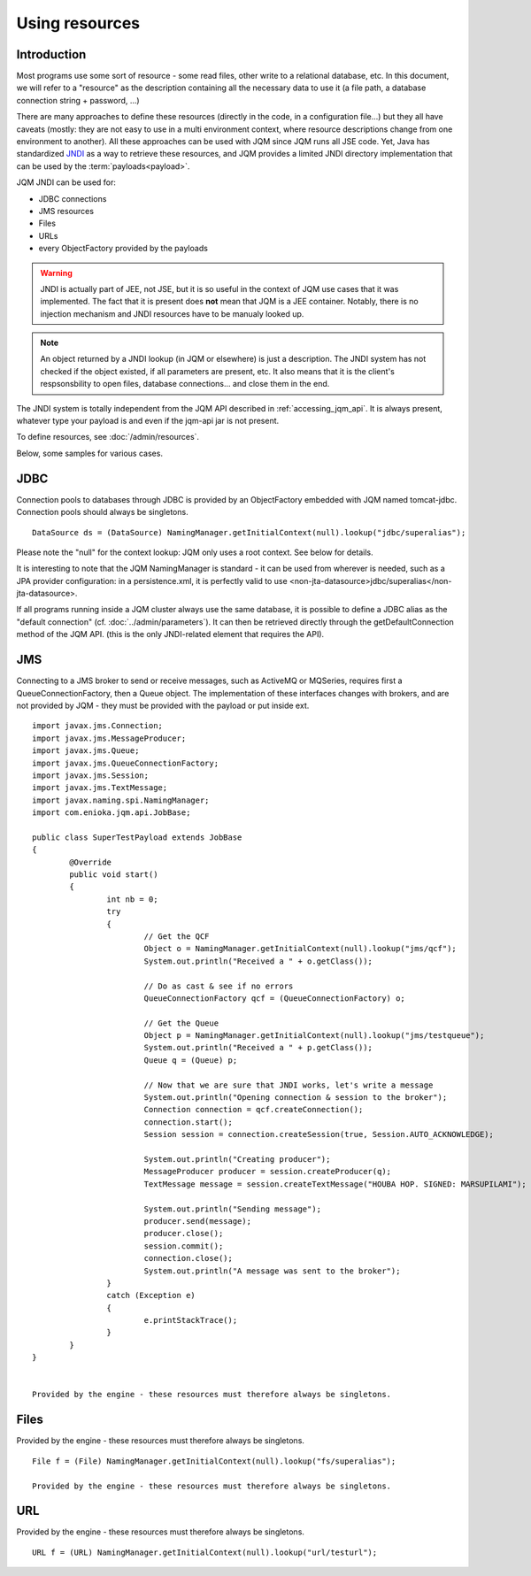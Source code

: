 Using resources
###################

.. highlight:: java


Introduction
***************************************

Most programs use some sort of resource - some read files, other write to a relational database, etc. 
In this document, we will refer to a "resource" as the description containing all the necessary data 
to use it (a file path, a database connection string + password, ...)

There are many approaches to define these resources (directly in the code, in a configuration file...) but they all have caveats
(mostly: they are not easy to use in a multi environment context, where resource descriptions change from one environment to another).
All these approaches can be used with JQM since JQM runs all JSE code.
Yet, Java has standardized `JNDI <http://en.wikipedia.org/wiki/Java_Naming_and_Directory_Interface>`_ as a way to retrieve these resources, and JQM provides a limited JNDI directory implementation that can be used by 
the :term:`payloads<payload>`.

JQM JNDI can be used for:

* JDBC connections
* JMS resources
* Files
* URLs
* every ObjectFactory provided by the payloads

.. warning:: JNDI is actually part of JEE, not JSE, but it is so useful in the context of JQM use cases that it was implemented. The fact
	that it is present does **not** mean that JQM is a JEE container. Notably, there is no injection mechanism and JNDI resources have to be
	manualy looked up.

.. note:: An object returned by a JNDI lookup (in JQM or elsewhere) is just a description. The JNDI system has not checked if the object existed, if
	all parameters are present, etc. It also means that it is the client's respsonsbility to open files, database connections... and close them
	in the end.

The JNDI system is totally independent from the JQM API described in :ref:`accessing_jqm_api`. It is always
present, whatever type your payload is and even if the jqm-api jar is not present.


To define resources, see :doc:`/admin/resources`.

Below, some samples for various cases.

JDBC
*****
Connection pools to databases through JDBC is provided by an ObjectFactory embedded with JQM named tomcat-jdbc.
Connection pools should always be singletons.

::

        DataSource ds = (DataSource) NamingManager.getInitialContext(null).lookup("jdbc/superalias");

Please note the "null" for the context lookup: JQM only uses a root context. See below for details.

It is interesting to note that the JQM NamingManager is standard - it can be used from wherever is needed, such as a JPA provider configuration:
in a persistence.xml, it is perfectly valid to use <non-jta-datasource>jdbc/superalias</non-jta-datasource>.

If all programs running inside a JQM cluster always use the same database, it is possible to define a JDBC alias as the "default 
connection" (cf. :doc:`../admin/parameters`). It can then be retrieved directly through the getDefaultConnection method of the JQM API.
(this is the only JNDI-related element that requires the API).

JMS
*******
Connecting to a JMS broker to send or receive messages, such as ActiveMQ or MQSeries, requires 
first a QueueConnectionFactory, then a Queue object. The implementation of these interfaces
changes with brokers, and are not provided by JQM - they must be provided with the payload or put inside ext.

::

        import javax.jms.Connection;
        import javax.jms.MessageProducer;
        import javax.jms.Queue;
        import javax.jms.QueueConnectionFactory;
        import javax.jms.Session;
        import javax.jms.TextMessage;
        import javax.naming.spi.NamingManager;
        import com.enioka.jqm.api.JobBase;

        public class SuperTestPayload extends JobBase
        {
                @Override
                public void start()
                {
                        int nb = 0;
                        try
                        {
                                // Get the QCF
                                Object o = NamingManager.getInitialContext(null).lookup("jms/qcf");
                                System.out.println("Received a " + o.getClass());

                                // Do as cast & see if no errors
                                QueueConnectionFactory qcf = (QueueConnectionFactory) o;

                                // Get the Queue
                                Object p = NamingManager.getInitialContext(null).lookup("jms/testqueue");
                                System.out.println("Received a " + p.getClass());
                                Queue q = (Queue) p;

                                // Now that we are sure that JNDI works, let's write a message
                                System.out.println("Opening connection & session to the broker");
                                Connection connection = qcf.createConnection();
                                connection.start();
                                Session session = connection.createSession(true, Session.AUTO_ACKNOWLEDGE);

                                System.out.println("Creating producer");
                                MessageProducer producer = session.createProducer(q);
                                TextMessage message = session.createTextMessage("HOUBA HOP. SIGNED: MARSUPILAMI");

                                System.out.println("Sending message");
                                producer.send(message);
                                producer.close();
                                session.commit();
                                connection.close();
                                System.out.println("A message was sent to the broker");
                        }
                        catch (Exception e)
                        {
                                e.printStackTrace();
                        }
                }
        }


        Provided by the engine - these resources must therefore always be singletons.

Files
************
Provided by the engine - these resources must therefore always be singletons.

::

        File f = (File) NamingManager.getInitialContext(null).lookup("fs/superalias");

        Provided by the engine - these resources must therefore always be singletons.

URL
***************
Provided by the engine - these resources must therefore always be singletons.

::

        URL f = (URL) NamingManager.getInitialContext(null).lookup("url/testurl");

